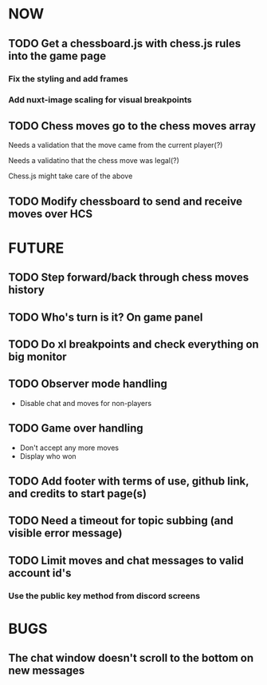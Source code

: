 * NOW
** TODO Get a chessboard.js with chess.js rules into the game page
*** Fix the styling and add frames
*** Add nuxt-image scaling for visual breakpoints
** TODO Chess moves go to the chess moves array
**** Needs a validation that the move came from the current player(?)
**** Needs a validatino that the chess move was legal(?)
**** Chess.js might take care of the above
** TODO Modify chessboard to send and receive moves over HCS
* FUTURE
** TODO Step forward/back through chess moves history
** TODO Who's turn is it? On game panel
** TODO Do xl breakpoints and check everything on big monitor
** TODO Observer mode handling
- Disable chat and moves for non-players
** TODO Game over handling
- Don't accept any more moves
- Display who won
** TODO Add footer with terms of use, github link, and credits to start page(s)
** TODO Need a timeout for topic subbing (and visible error message)
** TODO Limit moves and chat messages to valid account id's
*** Use the public key method from discord screens
* BUGS
** The chat window doesn't scroll to the bottom on new messages
